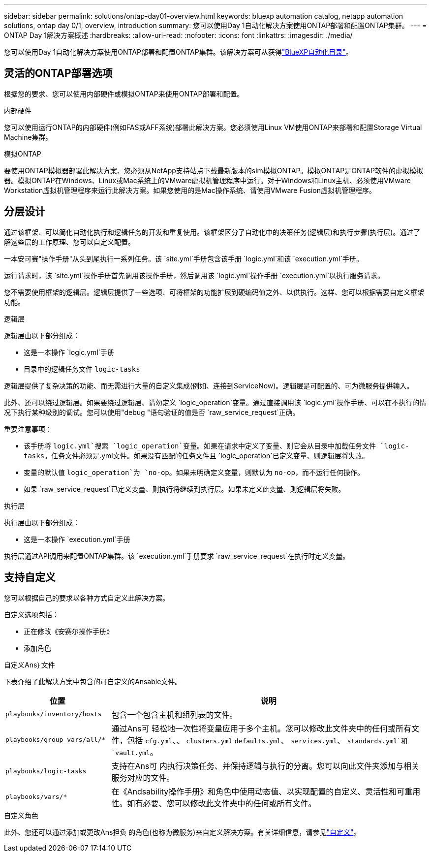 ---
sidebar: sidebar 
permalink: solutions/ontap-day01-overview.html 
keywords: bluexp automation catalog, netapp automation solutions, ontap day 0/1, overview, introduction 
summary: 您可以使用Day 1自动化解决方案使用ONTAP部署和配置ONTAP集群。 
---
= ONTAP Day 1解决方案概述
:hardbreaks:
:allow-uri-read: 
:nofooter: 
:icons: font
:linkattrs: 
:imagesdir: ./media/


[role="lead"]
您可以使用Day 1自动化解决方案使用ONTAP部署和配置ONTAP集群。该解决方案可从获得link:https://console.bluexp.netapp.com/automationCatalog["BlueXP自动化目录"^]。



== 灵活的ONTAP部署选项

根据您的要求、您可以使用内部硬件或模拟ONTAP来使用ONTAP部署和配置。

.内部硬件
您可以使用运行ONTAP的内部硬件(例如FAS或AFF系统)部署此解决方案。您必须使用Linux VM使用ONTAP来部署和配置Storage Virtual Machine集群。

.模拟ONTAP
要使用ONTAP模拟器部署此解决方案、您必须从NetApp支持站点下载最新版本的sim模拟ONTAP。模拟ONTAP是ONTAP软件的虚拟模拟器。模拟ONTAP在Windows、Linux或Mac系统上的VMware虚拟机管理程序中运行。对于Windows和Linux主机、必须使用VMware Workstation虚拟机管理程序来运行此解决方案。如果您使用的是Mac操作系统、请使用VMware Fusion虚拟机管理程序。



== 分层设计

通过该框架、可以简化自动化执行和逻辑任务的开发和重复使用。该框架区分了自动化中的决策任务(逻辑层)和执行步骤(执行层)。通过了解这些层的工作原理、您可以自定义配置。

一本安可赛"操作手册"从头到尾执行一系列任务。该 `site.yml`手册包含该手册 `logic.yml`和该 `execution.yml`手册。

运行请求时，该 `site.yml`操作手册首先调用该操作手册，然后调用该 `logic.yml`操作手册 `execution.yml`以执行服务请求。

您不需要使用框架的逻辑层。逻辑层提供了一些选项、可将框架的功能扩展到硬编码值之外、以供执行。这样、您可以根据需要自定义框架功能。

.逻辑层
逻辑层由以下部分组成：

* 这是一本操作 `logic.yml`手册
* 目录中的逻辑任务文件 `logic-tasks`


逻辑层提供了复杂决策的功能、而无需进行大量的自定义集成(例如、连接到ServiceNow)。逻辑层是可配置的、可为微服务提供输入。

此外、还可以绕过逻辑层。如果要绕过逻辑层、请勿定义 `logic_operation`变量。通过直接调用该 `logic.yml`操作手册、可以在不执行的情况下执行某种级别的调试。您可以使用"debug "语句验证的值是否 `raw_service_request`正确。

重要注意事项：

* 该手册将 `logic.yml`搜索 `logic_operation`变量。如果在请求中定义了变量、则它会从目录中加载任务文件 `logic-tasks`。任务文件必须是.yml文件。如果没有匹配的任务文件且 `logic_operation`已定义变量、则逻辑层将失败。
* 变量的默认值 `logic_operation`为 `no-op`。如果未明确定义变量，则默认为 `no-op`，而不运行任何操作。
* 如果 `raw_service_request`已定义变量、则执行将继续到执行层。如果未定义此变量、则逻辑层将失败。


.执行层
执行层由以下部分组成：

* 这是一本操作 `execution.yml`手册


执行层通过API调用来配置ONTAP集群。该 `execution.yml`手册要求 `raw_service_request`在执行时定义变量。



== 支持自定义

您可以根据自己的要求以各种方式自定义此解决方案。

自定义选项包括：

* 正在修改《安赛尔操作手册》
* 添加角色


.自定义Ans｝文件
下表介绍了此解决方案中包含的可自定义的Ansable文件。

[cols="25,75"]
|===
| 位置 | 说明 


 a| 
`playbooks/inventory/hosts`
| 包含一个包含主机和组列表的文件。 


 a| 
`playbooks/group_vars/all/*`
| 通过Ans可 轻松地一次性将变量应用于多个主机。您可以修改此文件夹中的任何或所有文件，包括 `cfg.yml`、、 `clusters.yml` `defaults.yml`、 `services.yml`、 `standards.yml`和 `vault.yml`。 


 a| 
`playbooks/logic-tasks`
| 支持在Ans可 内执行决策任务、并保持逻辑与执行的分离。您可以向此文件夹添加与相关服务对应的文件。 


 a| 
`playbooks/vars/*`
| 在《Andsability操作手册》和角色中使用动态值、以实现配置的自定义、灵活性和可重用性。如有必要、您可以修改此文件夹中的任何或所有文件。 
|===
.自定义角色
此外、您还可以通过添加或更改Ans担负 的角色(也称为微服务)来自定义解决方案。有关详细信息，请参见link:ontap-day01-customize.html["自定义"]。
